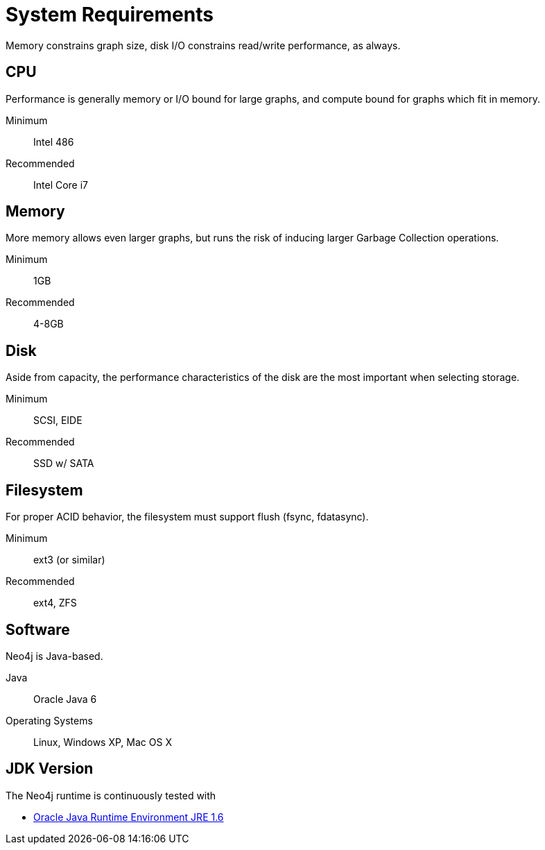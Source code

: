 [[deployment-requirements]]
System Requirements
===================

Memory constrains graph size, disk I/O constrains read/write performance, as always. 

== CPU ==

Performance is generally memory or I/O bound for large graphs, and compute bound for graphs which fit in memory.

Minimum::      Intel 486
Recommended::  Intel Core i7


== Memory ==

More memory allows even larger graphs, but runs the risk of inducing larger Garbage Collection operations.

Minimum::     1GB
Recommended:: 4-8GB

== Disk ==

Aside from capacity, the performance characteristics of the disk are the most important when selecting storage.

Minimum::     SCSI, EIDE 
Recommended:: SSD w/ SATA

== Filesystem ==

For proper ACID behavior, the filesystem must support flush (fsync, fdatasync).

Minimum::      ext3 (or similar)
Recommended::  ext4, ZFS

== Software ==

Neo4j is Java-based.

Java:: Oracle Java 6
Operating Systems:: Linux, Windows XP, Mac OS X

== JDK Version ==

The Neo4j runtime is continuously tested with 

* http://www.oracle.com/technetwork/java/javase/downloads/index.html[Oracle Java Runtime Environment JRE 1.6]

